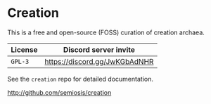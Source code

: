 * Creation
This is a free and open-source (FOSS) curation of creation archaea.

| License | Discord server invite         |
|---------+-------------------------------|
| =GPL-3= | https://discord.gg/JwKGbAdNHR |

See the =creation= repo for detailed documentation.

http://github.com/semiosis/creation